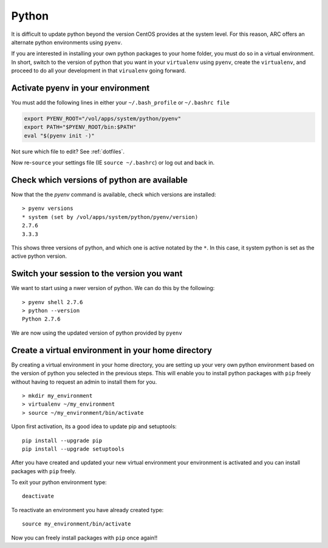 ..  pyton.rst

******
Python
******


It is difficult to update python beyond the version CentOS provides at the system level.  For this reason, ARC offers an alternate python environments using ``pyenv``.

If you are interested in installing your own python packages to your home folder, you must do so in a virtual environment.  In short, switch to the version of python that you want in your ``virtualenv`` using ``pyenv``, create the ``virtualenv``, and proceed to do all your development in that ``virualenv`` going forward.

Activate pyenv in your environment
==================================
You must add the following lines in either your ``~/.bash_profile`` or ``~/.bashrc file``

.. code-block:: sh

  export PYENV_ROOT="/vol/apps/system/python/pyenv"
  export PATH="$PYENV_ROOT/bin:$PATH"
  eval "$(pyenv init -)"

Not sure which file to edit? See :ref:`dotfiles`.

Now re-``source`` your settings file (IE ``source ~/.bashrc``) or log out and back in.

Check which versions of python are available
============================================

Now that the the `pyenv` command is available, check which versions are installed::

  > pyenv versions
  * system (set by /vol/apps/system/python/pyenv/version)
  2.7.6
  3.3.3

This shows three versions of python, and which one is active notated by the ``*``.  In this case, it system python is set as the active python version.

Switch your session to the version you want
===========================================

We want to start using a nwer version of python.  We can do this by the following::

  > pyenv shell 2.7.6
  > python --version
  Python 2.7.6

We are now using the updated version of python provided by ``pyenv``

Create a virtual environment in your home directory
===================================================

By creating a virtual environment in your home directory, you are setting up your very own python environment based on the version of python you selected in the previous steps.  This will enable you to install python packages with ``pip`` freely without having to request an admin to install them for you. ::

  > mkdir my_environment
  > virtualenv ~/my_environment
  > source ~/my_environment/bin/activate

Upon first activation, its a good idea to update pip and setuptools::

  pip install --upgrade pip
  pip install --upgrade setuptools

After you have created and updated your new virtual environment your environment is activated and you can install packages with ``pip`` freely.

To exit your python environment type: ::

  deactivate

To reactivate an environment you have already created type: ::

    source my_environment/bin/activate

Now you can freely install packages with ``pip`` once again!!
